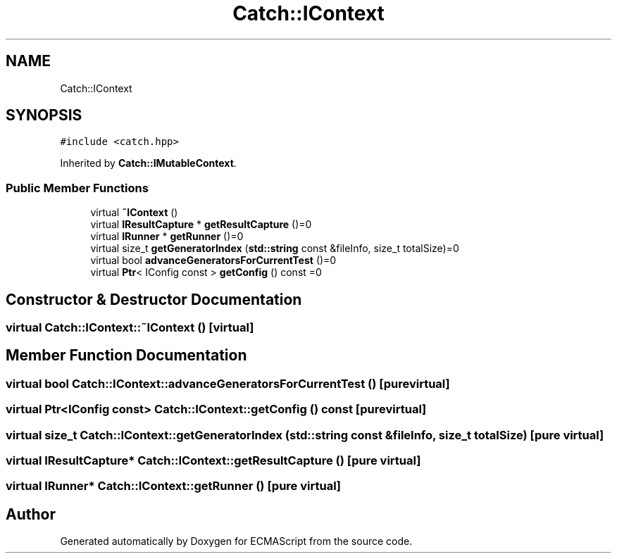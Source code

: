 .TH "Catch::IContext" 3 "Wed Jun 14 2017" "ECMAScript" \" -*- nroff -*-
.ad l
.nh
.SH NAME
Catch::IContext
.SH SYNOPSIS
.br
.PP
.PP
\fC#include <catch\&.hpp>\fP
.PP
Inherited by \fBCatch::IMutableContext\fP\&.
.SS "Public Member Functions"

.in +1c
.ti -1c
.RI "virtual \fB~IContext\fP ()"
.br
.ti -1c
.RI "virtual \fBIResultCapture\fP * \fBgetResultCapture\fP ()=0"
.br
.ti -1c
.RI "virtual \fBIRunner\fP * \fBgetRunner\fP ()=0"
.br
.ti -1c
.RI "virtual size_t \fBgetGeneratorIndex\fP (\fBstd::string\fP const &fileInfo, size_t totalSize)=0"
.br
.ti -1c
.RI "virtual bool \fBadvanceGeneratorsForCurrentTest\fP ()=0"
.br
.ti -1c
.RI "virtual \fBPtr\fP< IConfig const  > \fBgetConfig\fP () const =0"
.br
.in -1c
.SH "Constructor & Destructor Documentation"
.PP 
.SS "virtual Catch::IContext::~IContext ()\fC [virtual]\fP"

.SH "Member Function Documentation"
.PP 
.SS "virtual bool Catch::IContext::advanceGeneratorsForCurrentTest ()\fC [pure virtual]\fP"

.SS "virtual \fBPtr\fP<IConfig const> Catch::IContext::getConfig () const\fC [pure virtual]\fP"

.SS "virtual size_t Catch::IContext::getGeneratorIndex (\fBstd::string\fP const & fileInfo, size_t totalSize)\fC [pure virtual]\fP"

.SS "virtual \fBIResultCapture\fP* Catch::IContext::getResultCapture ()\fC [pure virtual]\fP"

.SS "virtual \fBIRunner\fP* Catch::IContext::getRunner ()\fC [pure virtual]\fP"


.SH "Author"
.PP 
Generated automatically by Doxygen for ECMAScript from the source code\&.
